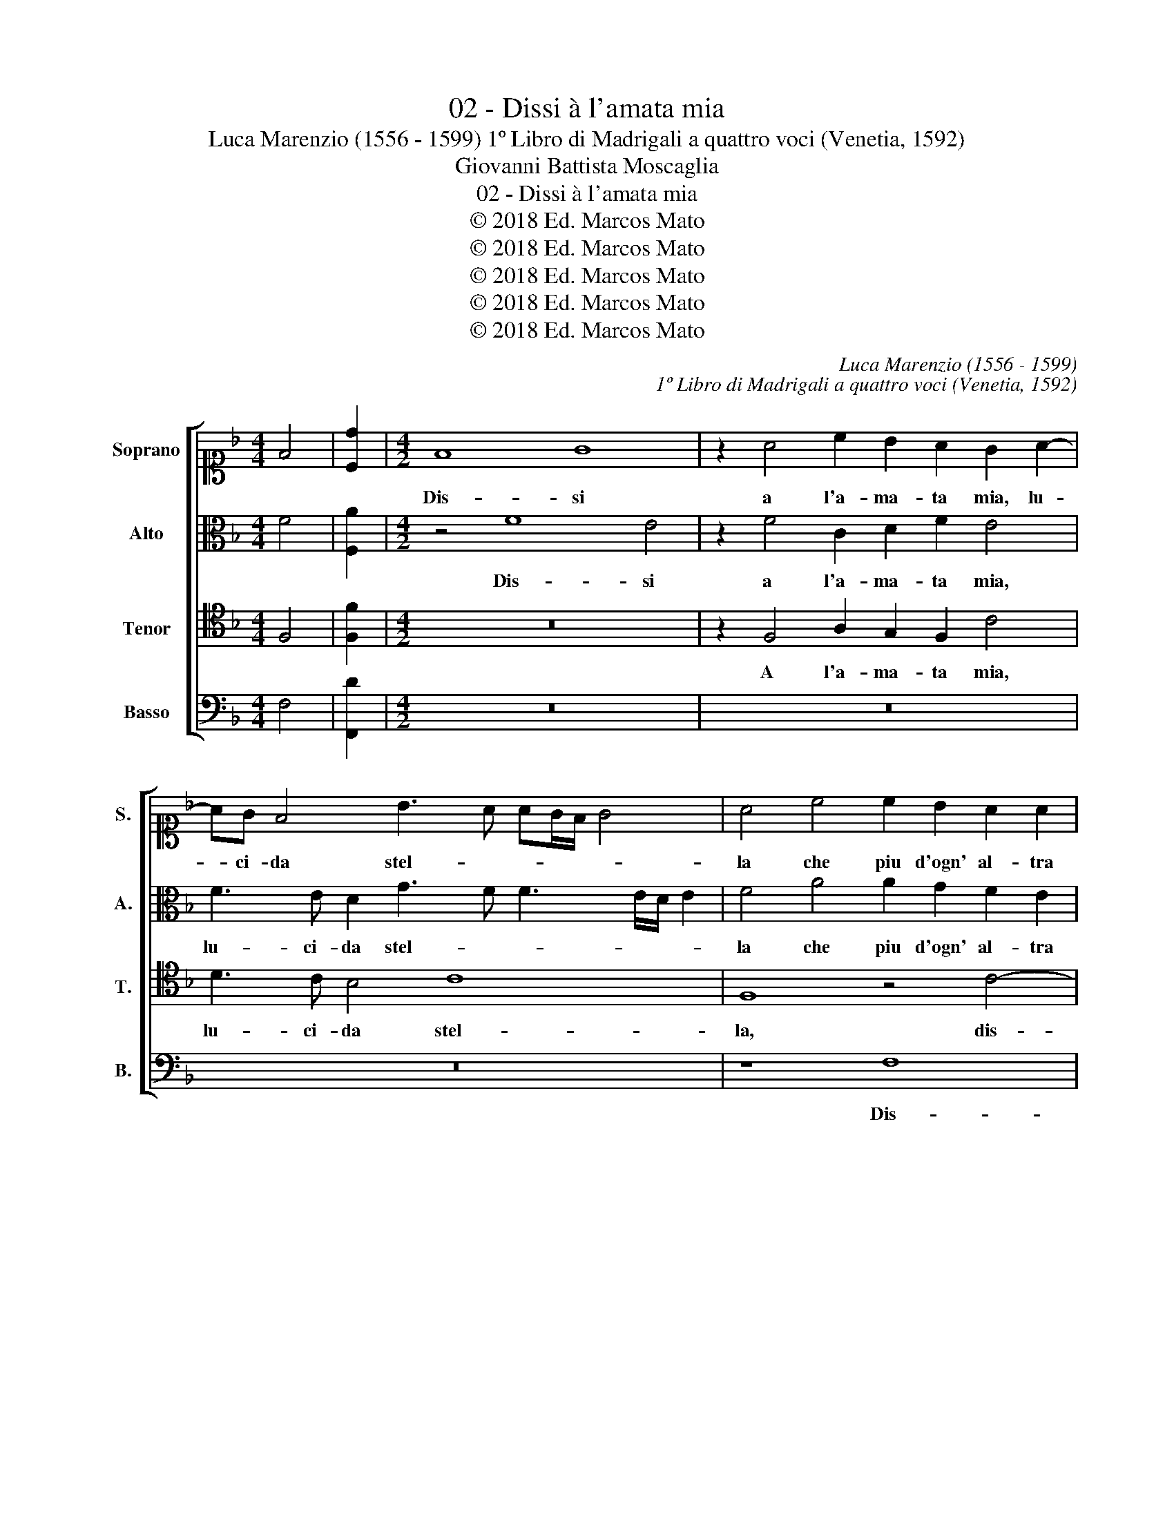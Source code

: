 X:1
T:02 - Dissi à l'amata mia
T:                                        Luca Marenzio (1556 - 1599) 1º Libro di Madrigali a quattro voci (Venetia, 1592)
T:Giovanni Battista Moscaglia
T:02 - Dissi à l'amata mia
T:© 2018 Ed. Marcos Mato
T:© 2018 Ed. Marcos Mato
T:© 2018 Ed. Marcos Mato
T:© 2018 Ed. Marcos Mato
T:© 2018 Ed. Marcos Mato
C:Luca Marenzio (1556 - 1599)
C:1º Libro di Madrigali a quattro voci (Venetia, 1592)
Z:Giovanni Battista Moscaglia
Z:© 2018 Ed. Marcos Mato
%%score [ 1 2 3 4 ]
L:1/8
M:4/4
K:F
V:1 alto1 nm="Soprano" snm="S."
V:2 alto nm="Alto" snm="A."
V:3 tenor transpose=-12 nm="Tenor" snm="T."
V:4 bass nm="Basso" snm="B."
V:1
 F4 | [Cd]2 |[M:4/2] F8 G8 | z2 A4 c2 B2 A2 G2 A2- | AG F4 B3 A AG/F/ G4 | A4 c4 c2 B2 A2 A2 | %6
w: ||Dis- si|a l'a- ma- ta mia, lu-|* ci- da stel- * * * * *|la che piu d'ogn' al- tra|
 G8 G8 | z4 G8 A4 | z8 z2 A4 c2 | B2 A2 c4 z8 | z2 F3 G A2 G8 | G4 A4 A2 G2 F2 E2 | %12
w: lu- ce,|dis- si|à l'a-|ma- ta mia,|lu- ci- da stel-|la che piu d'ogn' al- tra|
 D2 E2 F6 ED E4 | F4 A4 B4 c4 | d4 c4 B8 | A2 A3 GFE D2 d2 cBAG | F2 B2 G2 A4 GF G4 | %17
w: lu- * * * * *|ce, et al mio|cor ad- du-|ce fiam- * * * * me, stra- * * *|* li\_e ca- te- * * *|
 A2 GF E2 F2 GA B4 AG | A4 z2 C2 D4 E4 | F4 E4 D8 | C4 z2 F3 GAB c2 c2 | z2 A3 GFE D2 d2 cBAG | %22
w: ne, _ _ _ _ _ _ _ _ _|_ et al mio|cor ad- du-|ce fiam- * * * * me,|fiam- * * * * me stra- * * *|
 F2 B2 A2 B3 AAG/F/ G4 | A8 z4 A4 | c8 z4 z2 A2 | B4 c4 d4 c4- | c2 BA =B4 c4 z2 A2 | c4 A4 d4 G4 | %28
w: * li\_e ca- te- * * * * *|ne, ch'ogn'|hor mi|dan- no pe- *|* * * * ne, ch'ogn'|hor mi dan- no|
 G8 G8 | A8 z2 AB c4 | z2 AB c6 A2 G4 | F4 z4 A4 z4 | z2 EF G4 z8 | z2 Bc d4 z2 Bc d4- | %34
w: pe- ne:|"Deh! mo- ri- rò,|mo- ri- rò, cor mi-|o. Si|mo- ri- rò|mo- ri- rò, mo- ri- rò,|
 d2 B2 A4 B4 z4 | z4 A4 z2 c2 c2 =B2 | c4 G4 G6 A2 | D2 E2 F6 ED E4 | F4 A4 z2 c2 c2 =B2 | %39
w: _ cor mi- o.|Si, si, mo- ri-|rai, ma non per|mio de- si- * * *|o, si, si, mo- ri-|
 c4 G4 G6 A2 | D2 E2 F6 ED E4 | F16 |] %42
w: rai, ma non per|mio de- si- * * *|o."|
V:2
 F4 | [F,A]2 |[M:4/2] z4 F8 E4 | z2 F4 C2 D2 F2 E4 | F3 E D2 G3 F F3 E/D/ E2 | F4 A4 A2 G2 F2 E2 | %6
w: ||Dis- si|a l'a- ma- ta mia,|lu- ci- da stel- * * * * *|la che piu d'ogn' al- tra|
 D8 E8 | z2 G4 D2 E2 G2 ^F4 | G2 =FE D3 E F4 E3 F | G2 C4 E2 D2 C2 G4 | A3 G F2 F3 E ED/C/ D4 | %11
w: lu- ce,|à l'a- ma- ta mia,|lu- ci- da stel- * * * *|la, a l'a- ma- ta mia,|lu- ci- da stel- * * * * *|
 E4 z4 z4 F4 | F2 E2 D2 D2 C8 | A,2 C4 D4 E4 F2- | F2 G4 F4 ED E4 | F8 z8 | z16 | C8 D4 E4 | %18
w: la che|piu d'ogn' al- tra lu-|ce, et al mio cor|_ ad- du- * * *|ce,||et al mio|
 F4 E4 D4 G4 | z16 | z2 C3 B,A,G, F,2 F2 EDCB, | A,3 B, C4 B,4 z4 | z4 F4 E2 F3 E/D/ E2 | %23
w: cor ad du- ce||fiam- * * * * me, stra- * * *|* * * li|e ca- te- * * *|
 F3 E/D/ C4 z4 F4 | A8 z2 E2 F4 | G4 A4 G8 | z8 z4 E4- | E4 F8 E4 | D8 E8 | F12 z2 FG | %30
w: * * * ne, ch'ogn'|hor mi dan-|no pe- ne,|mi|_ dan- no|pe- ne:|"Deh! mo- ri-|
 A4 z2 FG A2 F2 E4 | F4 z4 F4 z4 | z4 z2 CD E4 z4 | z4 z2 B,C D4 z2 DE | F2 D2 C4 B,4 z4 | %35
w: rò, mo- ri- rò, cor mi-|o. Si,|mo- ri- rò,|mo- ri- rò, mo- ri-|rò, cor mi- o.|
 z4 F4 z2 F2 E2 D2 | C4 E4 E6 F2 | F4 F,4 G,8 | A,4 F4 z2 F2 E2 D2 | C4 E4 E6 F2 | F4 F,4 G,8 | %41
w: Si, si, mo- ri-|rai, mia non per|mio de- si-|o, si, si, mo- ri-|rai, ma non per|mio de- si-|
 A,16 |] %42
w: o."|
V:3
 F,4 | [F,F]2 |[M:4/2] z16 | z2 F,4 A,2 G,2 F,2 C4 | D3 C B,4 C8 | F,8 z4 C4- | C4 =B,4 z2 C4 G,2 | %7
w: |||A l'a- ma- ta mia,|lu- ci- da stel-|la, dis-|* si à l'a-|
 A,2 C2 =B,4 C3 B, A,2 D2- | DC C3 =B,/A,/ B,2 C8 | z2 A,4 C2 _B,2 A,2 G,2 C2- | %10
w: ma- ta mia, lu- ci- da stel-|* * * * * * la,|a l'a- ma- ta mia, lu-|
 CB, A,4 D3 C C3 =B,/A,/ B,2 | C8 z4 D4 | D2 C2 B,2 A,2 G,8 | F,8 z8 | z16 | z4 A,4 B,4 C4 | %16
w: * ci- da stel- * * * * *|la che|piu d'ogn' al- tra lu-|ce,||et al mio|
 D4 C4 B,8 | A,8 z8 | z2 C3 B,A,G, F,2 F2 EDCB, | A,2 F,2 G,2 A,4 G,F, G,4 | A,8 z8 | %21
w: cor ad- du-|ce|fiam- * * * * me, stra- * * *|* li\_e ca- te- * * *|ne,|
 z2 C3 B,A,G, F,2 F2 EDCB, | A,2 D4 B,2 C8 | F,4 A,4 C8 | z4 A,4 C8 | z4 z2 A,2 B,4 C4 | %26
w: fiam- * * * * me, stra- * * *|* li\_e ca- te-|ne, ch'ogn' hor,|ch'ogn' hor|mi dan- no|
 D8 C2 A,2 C4 | z2 A,2 C2 A,2 =B,4 C4- | C4 =B,4 C8 | C12 z4 | z16 | z4 A,4 z2 C2 C2 =B,2 | %32
w: pe- ne, ch'ogn' hor,|ch'ogn' hor mi dan- no|_ pe- ne:|"Deh!||Si, si, mo- ri-|
 C8 z2 G,2 G,2 ^F,2 | G,2 G,A, B,4 z2 DE =F4 | z8 z2 D2 C2 =B,2 | C4 z4 A,4 z4 | z4 C4 C6 C2 | %37
w: rai, si, mo- ri-|rai, mo- ri- rò, mo- ri- rò.|Si, mo- ri-|rai, si,|ma non per|
 B,4 A,4 C8 | C4 z4 A,4 z4 | z4 C4 C6 C2 | B,4 A,4 C8 | C16 |] %42
w: mio de- si-|o, si,|ma non per|mio de- si-|o."|
V:4
 F,4 | [F,,D]2 |[M:4/2] z16 | z16 | z16 | z8 F,8 | G,8 z2 C,4 E,2 | D,2 C,2 G,4 z8 | G,8 A,8 | %9
w: |||||Dis-|si à l'a-|ma- ta mia,|dis- si|
 z2 F,4 C,2 D,2 F,2 E,4 | F,3 E, D,4 G,8 | C,4 F,4 F,2 E,2 D,2 C,2 | B,,8 C,8 | F,,4 F,4 G,4 A,4 | %14
w: à l'a- ma- ta mia,|lu- ci- da stel-|la che piu d'ogn' al- tra|lu- *|ce, et al mio|
 B,4 A,4 G,8 | F,2 F,3 E,D,C, B,,2 B,2 A,G,F,E, | D,2 G,2 z2 C,2 D,4 E,4 | F,4 A,4 G,8 | %18
w: cor ad- du-|ce fiam- * * * * me, stra- * * *|* li, et al mio|cor ad- du-|
 F,4 z2 A,,2 B,,4 C,4 | D,4 C,4 B,,8 | A,,2 A,3 G,F,E, D,2 D2 CB,A,G, | F,4 F,,4 B,,4 C,4 | %22
w: ce, et al mio|cor ad- du-|ce fiam- * * * * me, stra- * * *|* li\_e ca- te-|
 D,4 z4 z8 | z4 F,4 F,8 | z4 F,4 A,8 | z8 z4 z2 E,2 | F,4 G,4 A,8- | A,8 G,8- | G,8 z8 | F,12 z4 | %30
w: ne,|ch'ogn' hor,|ch'ogn' hor|mi|dan- no pe-|* ne:|_|"Deh!|
 z16 | z4 F,4 z2 F,2 E,2 D,2 | C,8 z2 C,2 B,,2 A,,2 | G,,4 z2 G,A, B,8 | z8 z2 B,2 A,2 G,2 | %35
w: |Si, si, mo- ri-|rai, si, mo- ri-|rai, mo- ri- rò,|si, mo- ri-|
 F,4 z4 F,4 z4 | z4 C,4 C,6 A,,2 | B,,4 D,4 C,8 | F,,4 z4 F,4 z4 | z4 C,4 C,6 A,,2 | B,,4 D,4 C,8 | %41
w: rai, si,|ma non per|mio de- si-|o, si,|ma non per|mio de- si-|
 F,,16 |] %42
w: o."|

